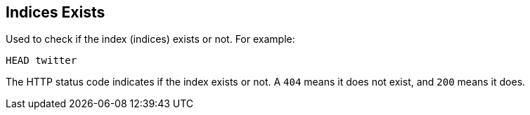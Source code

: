 [[indices-exists]]
== Indices Exists

Used to check if the index (indices) exists or not. For example:

[source,js]
--------------------------------------------------
HEAD twitter
--------------------------------------------------
// CONSOLE
// TEST[setup:twitter]

The HTTP status code indicates if the index exists or not. A `404` means
it does not exist, and `200` means it does.
